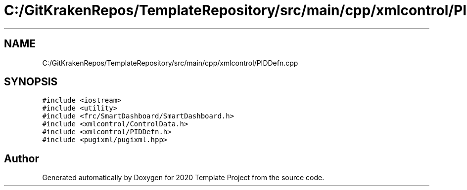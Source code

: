 .TH "C:/GitKrakenRepos/TemplateRepository/src/main/cpp/xmlcontrol/PIDDefn.cpp" 3 "Thu Oct 31 2019" "2020 Template Project" \" -*- nroff -*-
.ad l
.nh
.SH NAME
C:/GitKrakenRepos/TemplateRepository/src/main/cpp/xmlcontrol/PIDDefn.cpp
.SH SYNOPSIS
.br
.PP
\fC#include <iostream>\fP
.br
\fC#include <utility>\fP
.br
\fC#include <frc/SmartDashboard/SmartDashboard\&.h>\fP
.br
\fC#include <xmlcontrol/ControlData\&.h>\fP
.br
\fC#include <xmlcontrol/PIDDefn\&.h>\fP
.br
\fC#include <pugixml/pugixml\&.hpp>\fP
.br

.SH "Author"
.PP 
Generated automatically by Doxygen for 2020 Template Project from the source code\&.
